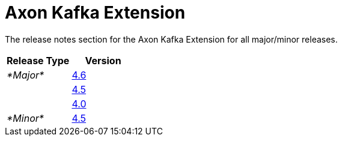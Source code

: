= Axon Kafka Extension

The release notes section for the Axon Kafka Extension for all major/minor releases.

|===
| Release Type | Version

| _*Major*_
| link:rn-kafka-major-releases.md#release-46[4.6]

|
| link:rn-kafka-major-releases.md#release-45[4.5]

|
| link:rn-kafka-major-releases.md#release-40[4.0]

| _*Minor*_
| link:rn-kafka-minor-releases.md#release-45[4.5]
|===

